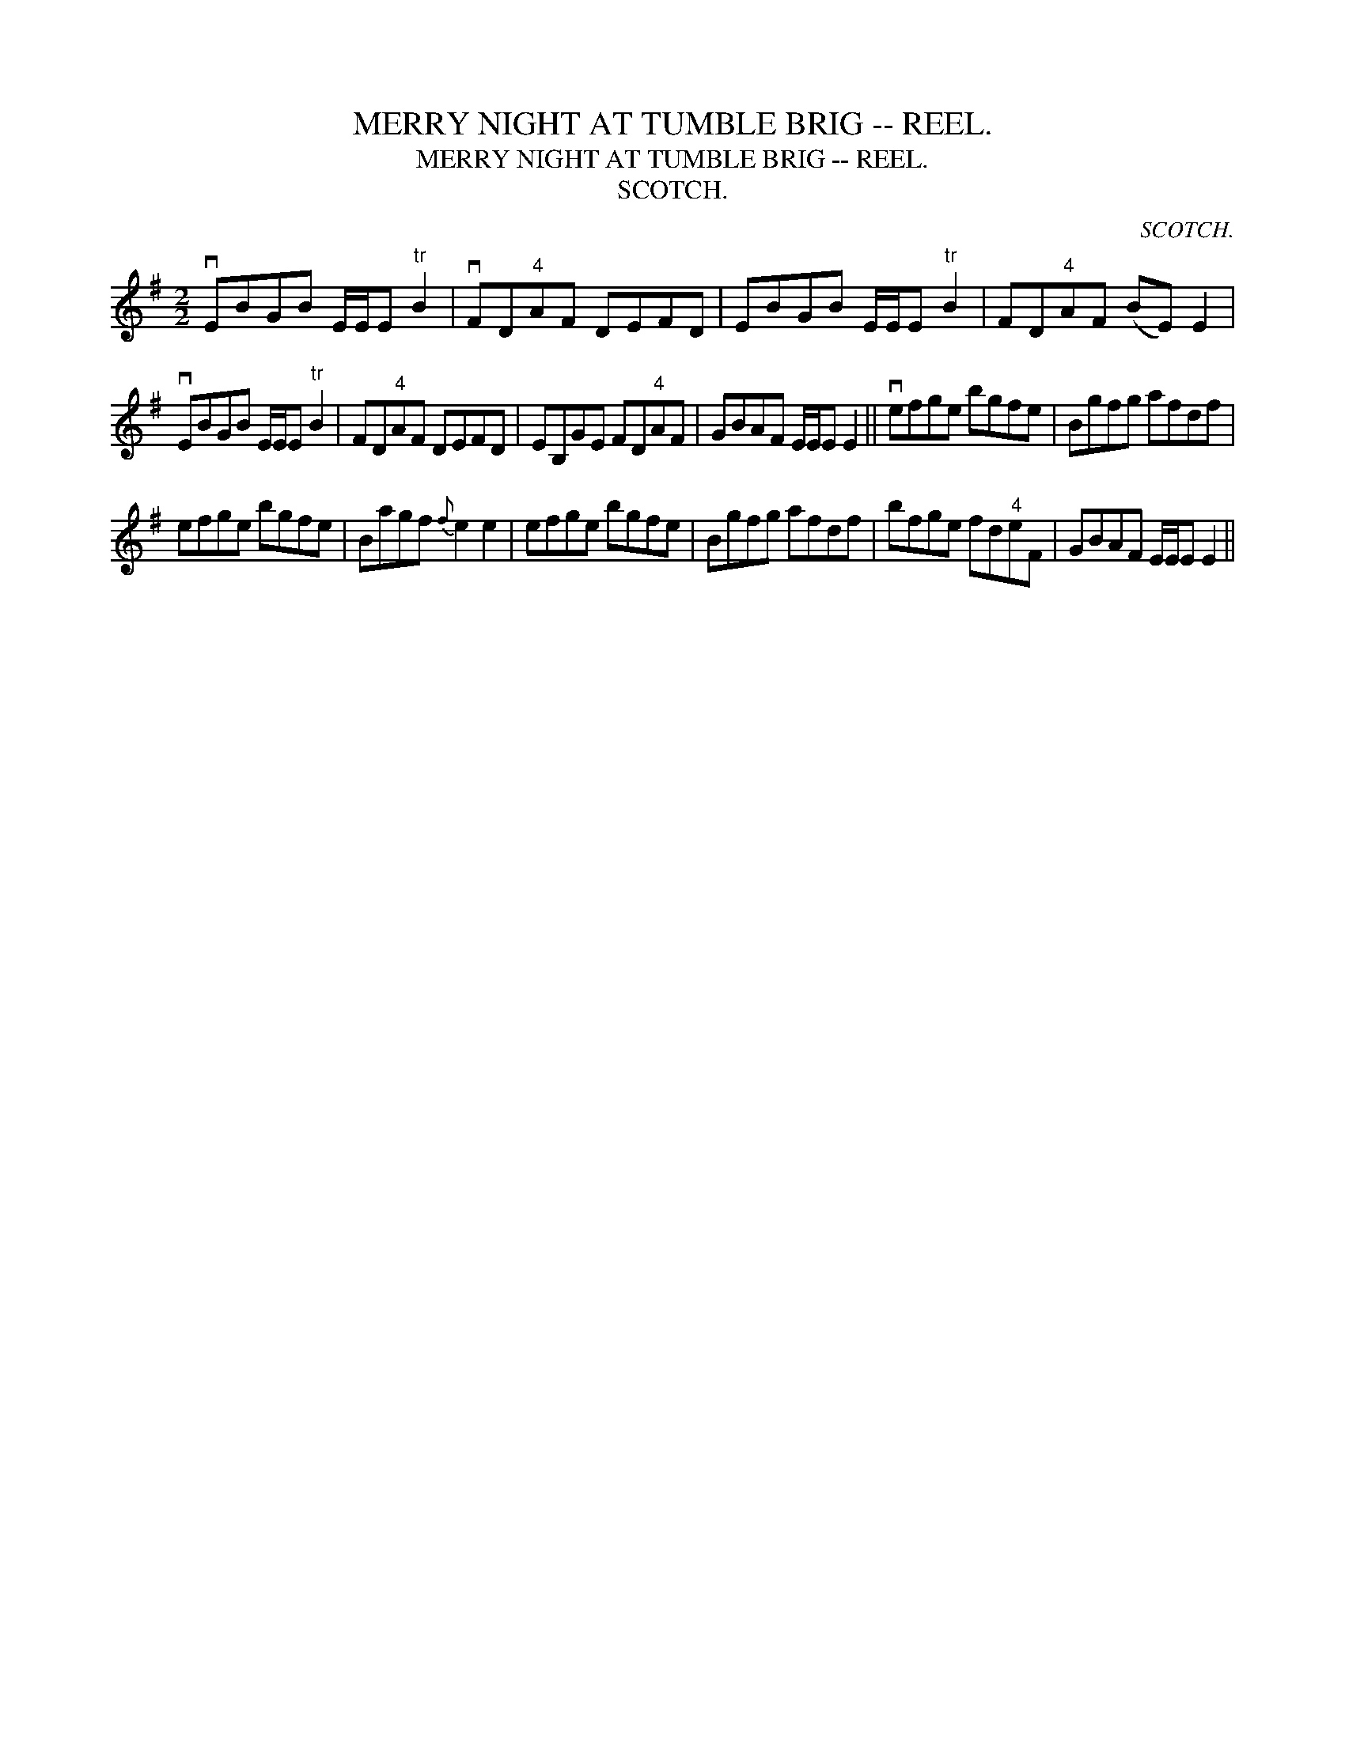 X:1
T:MERRY NIGHT AT TUMBLE BRIG -- REEL.
T:MERRY NIGHT AT TUMBLE BRIG -- REEL.
T:SCOTCH.
C:SCOTCH.
L:1/8
M:2/2
K:Emin
V:1 treble 
V:1
 vEBGB E/E/E"^tr" B2 | vFD"^4"AF DEFD | EBGB E/E/E"^tr" B2 | FD"^4"AF (BE) E2 | %4
 vEBGB E/E/E"^tr" B2 | FD"^4"AF DEFD | EB,GE FD"^4"AF | GBAF E/E/E E2 || vefge bgfe | Bgfg afdf | %10
 efge bgfe | Bagf{f} e2 e2 | efge bgfe | Bgfg afdf | bfge fd"^4"eF | GBAF E/E/E E2 || %16

